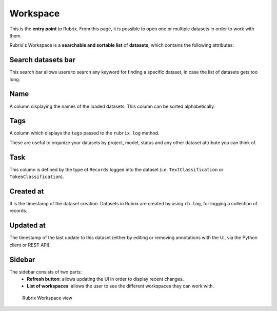 Workspace
==========
This is the **entry point** to Rubrix. From this page, it is possible to open one or multiple datasets in order to work with them. 

Rubrix's Workspace is a **searchable and sortable list** of **datasets**, which contains the following attributes:


Search datasets bar
---------
This search bar allows users to search any keyword for finding a specific dataset, in case the list of datasets gets too long.

Name
---------
A column displaying the names of the loaded datasets. This column can be sorted alphabetically.

Tags
---------
A column which displays the ``tags`` passed to the ``rubrix.log`` method. 

These are useful to organize your datasets by project, model, status and any other dataset attribute you can think of.

Task
---------
This column is defined by the type of ``Records`` logged into the dataset (i.e. ``TextClassification`` or ``TokenClassification``).

Created at
---------
It is the timestamp of the dataset creation. Datasets in Rubrix are created by using ``rb.log``, for logging a collection of records.

Updated at
---------
The timestamp of the last update to this dataset (either by editing or removing annotations with the UI, via the Python client or REST API).

Sidebar
---------
The sidebar consists of two parts:
   - **Refresh button**: allows updating the UI in order to display recent changes.
   - **List of workspaces**: allows the user to see the different workspaces they can work with.

.. figure:: ../reference/webapp/webappui_images/workspace_1.png
   :alt: Rubrix Workspace view

   Rubrix Workspace view